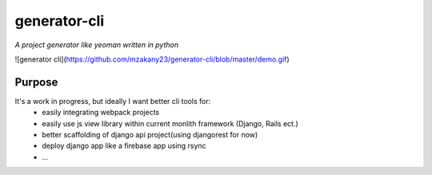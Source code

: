 generator-cli
=========

*A project generator like yeoman written in python*

![generator cli](https://github.com/mzakany23/generator-cli/blob/master/demo.gif)

Purpose
-------
It's a work in progress, but ideally I want better cli tools for:
 - easily integrating webpack projects
 - easily use js view library within current monlith framework (Django, Rails ect.)
 - better scaffolding of django api project(using djangorest for now)
 - deploy django app like a firebase app using rsync
 - ...



